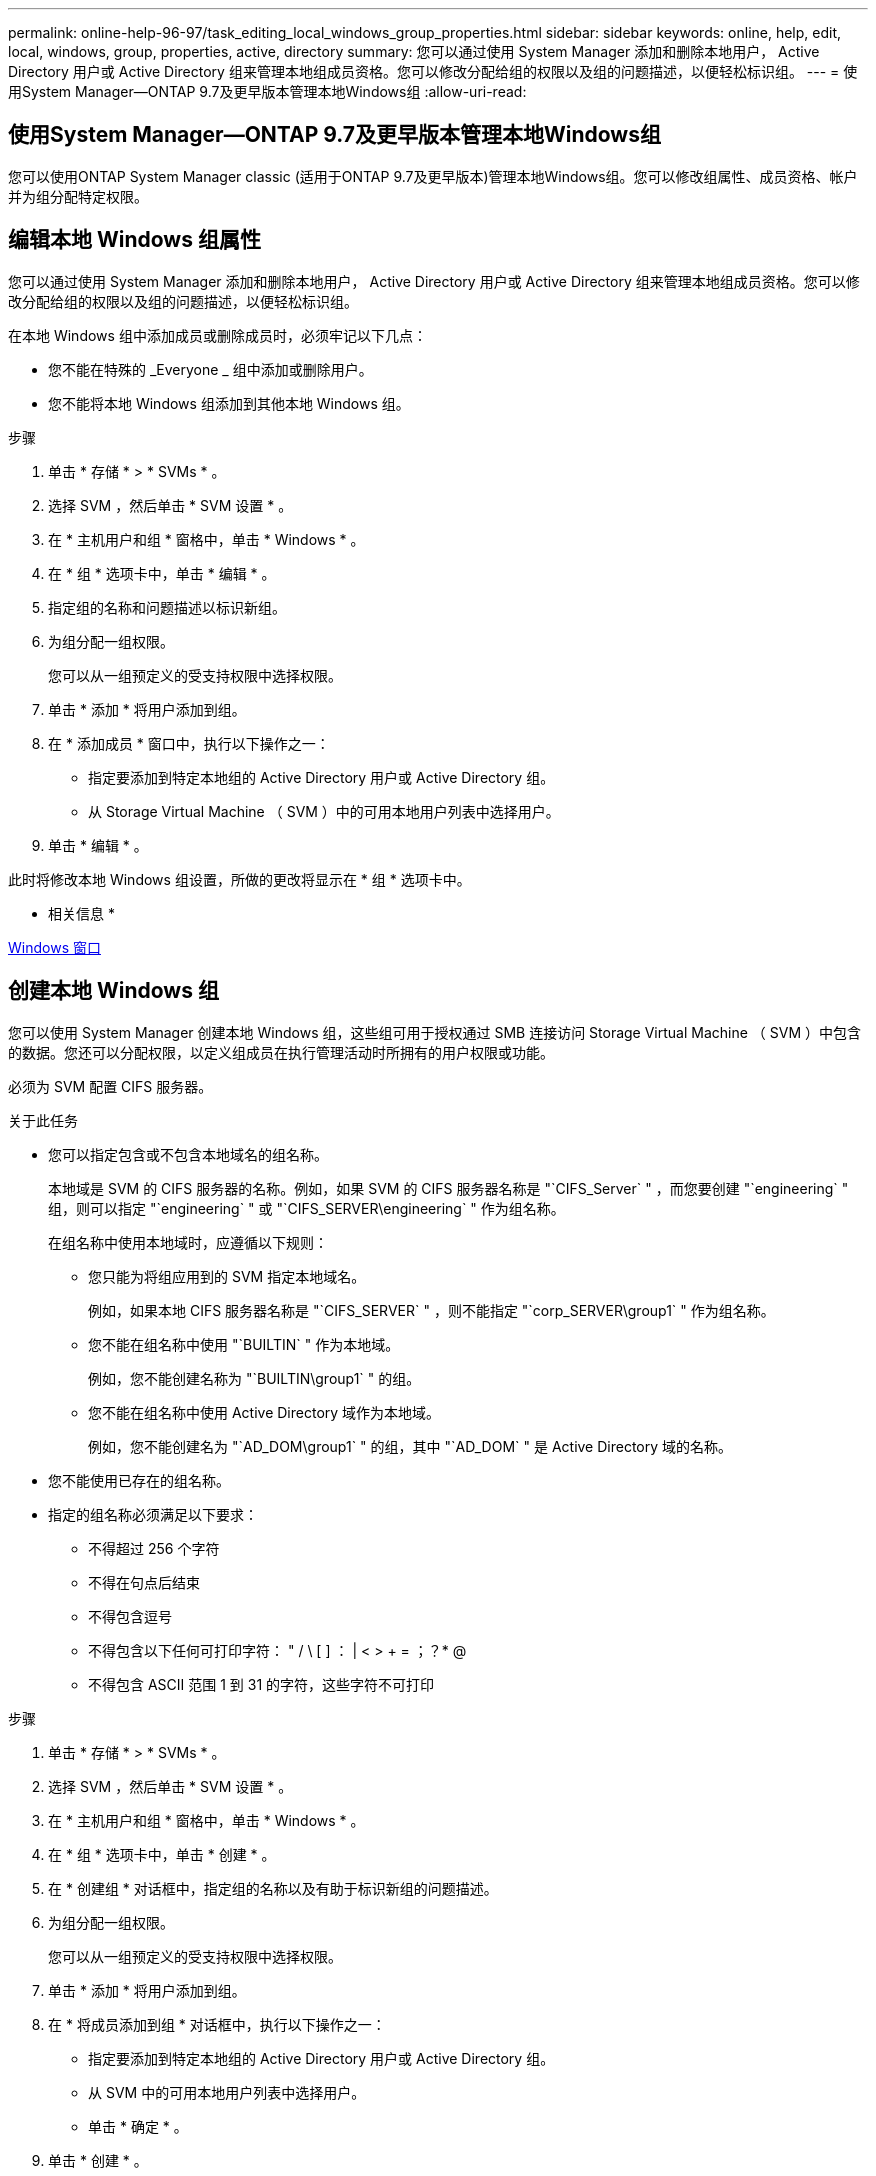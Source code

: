 ---
permalink: online-help-96-97/task_editing_local_windows_group_properties.html 
sidebar: sidebar 
keywords: online, help, edit, local, windows, group, properties, active, directory 
summary: 您可以通过使用 System Manager 添加和删除本地用户， Active Directory 用户或 Active Directory 组来管理本地组成员资格。您可以修改分配给组的权限以及组的问题描述，以便轻松标识组。 
---
= 使用System Manager—ONTAP 9.7及更早版本管理本地Windows组
:allow-uri-read: 




== 使用System Manager—ONTAP 9.7及更早版本管理本地Windows组

[role="lead"]
您可以使用ONTAP System Manager classic (适用于ONTAP 9.7及更早版本)管理本地Windows组。您可以修改组属性、成员资格、帐户并为组分配特定权限。



== 编辑本地 Windows 组属性

[role="lead"]
您可以通过使用 System Manager 添加和删除本地用户， Active Directory 用户或 Active Directory 组来管理本地组成员资格。您可以修改分配给组的权限以及组的问题描述，以便轻松标识组。

在本地 Windows 组中添加成员或删除成员时，必须牢记以下几点：

* 您不能在特殊的 _Everyone _ 组中添加或删除用户。
* 您不能将本地 Windows 组添加到其他本地 Windows 组。


.步骤
. 单击 * 存储 * > * SVMs * 。
. 选择 SVM ，然后单击 * SVM 设置 * 。
. 在 * 主机用户和组 * 窗格中，单击 * Windows * 。
. 在 * 组 * 选项卡中，单击 * 编辑 * 。
. 指定组的名称和问题描述以标识新组。
. 为组分配一组权限。
+
您可以从一组预定义的受支持权限中选择权限。

. 单击 * 添加 * 将用户添加到组。
. 在 * 添加成员 * 窗口中，执行以下操作之一：
+
** 指定要添加到特定本地组的 Active Directory 用户或 Active Directory 组。
** 从 Storage Virtual Machine （ SVM ）中的可用本地用户列表中选择用户。


. 单击 * 编辑 * 。


此时将修改本地 Windows 组设置，所做的更改将显示在 * 组 * 选项卡中。

* 相关信息 *

xref:reference_windows_window.adoc[Windows 窗口]



== 创建本地 Windows 组

[role="lead"]
您可以使用 System Manager 创建本地 Windows 组，这些组可用于授权通过 SMB 连接访问 Storage Virtual Machine （ SVM ）中包含的数据。您还可以分配权限，以定义组成员在执行管理活动时所拥有的用户权限或功能。

必须为 SVM 配置 CIFS 服务器。

.关于此任务
* 您可以指定包含或不包含本地域名的组名称。
+
本地域是 SVM 的 CIFS 服务器的名称。例如，如果 SVM 的 CIFS 服务器名称是 "`CIFS_Server` " ，而您要创建 "`engineering` " 组，则可以指定 "`engineering` " 或 "`CIFS_SERVER\engineering` " 作为组名称。

+
在组名称中使用本地域时，应遵循以下规则：

+
** 您只能为将组应用到的 SVM 指定本地域名。
+
例如，如果本地 CIFS 服务器名称是 "`CIFS_SERVER` " ，则不能指定 "`corp_SERVER\group1` " 作为组名称。

** 您不能在组名称中使用 "`BUILTIN` " 作为本地域。
+
例如，您不能创建名称为 "`BUILTIN\group1` " 的组。

** 您不能在组名称中使用 Active Directory 域作为本地域。
+
例如，您不能创建名为 "`AD_DOM\group1` " 的组，其中 "`AD_DOM` " 是 Active Directory 域的名称。



* 您不能使用已存在的组名称。
* 指定的组名称必须满足以下要求：
+
** 不得超过 256 个字符
** 不得在句点后结束
** 不得包含逗号
** 不得包含以下任何可打印字符： " / \ [ ] ： | < > + = ；？* @
** 不得包含 ASCII 范围 1 到 31 的字符，这些字符不可打印




.步骤
. 单击 * 存储 * > * SVMs * 。
. 选择 SVM ，然后单击 * SVM 设置 * 。
. 在 * 主机用户和组 * 窗格中，单击 * Windows * 。
. 在 * 组 * 选项卡中，单击 * 创建 * 。
. 在 * 创建组 * 对话框中，指定组的名称以及有助于标识新组的问题描述。
. 为组分配一组权限。
+
您可以从一组预定义的受支持权限中选择权限。

. 单击 * 添加 * 将用户添加到组。
. 在 * 将成员添加到组 * 对话框中，执行以下操作之一：
+
** 指定要添加到特定本地组的 Active Directory 用户或 Active Directory 组。
** 从 SVM 中的可用本地用户列表中选择用户。
** 单击 * 确定 * 。


. 单击 * 创建 * 。


此时将创建本地 Windows 组，并将其列在组窗口中。

* 相关信息 *

xref:reference_windows_window.adoc[Windows 窗口]



== 将用户帐户添加到 Windows 本地组

[role="lead"]
您可以使用System Manager将本地用户、Active Directory用户或Active Directory组(如果您希望用户拥有与该组关联的权限)添加到Windows本地组。

.开始之前
* 该组必须存在，您才能向该组添加用户。
* 用户必须存在，您才能将其添加到组。


向本地 Windows 组添加成员时，必须牢记以下几点：

* 您不能将用户添加到特殊的 _Everyone 组。
* 您不能将本地 Windows 组添加到其他本地 Windows 组。
* 您不能使用 System Manager 添加用户名中包含空格的用户帐户。
+
您可以使用命令行界面（ CLI ）重命名用户帐户或添加用户帐户。



.步骤
. 单击 * 存储 * > * SVMs * 。
. 选择 SVM ，然后单击 * SVM 设置 * 。
. 在 * 主机用户和组 * 窗格中，单击 * Windows * 。
. 在 * 组 * 选项卡中，选择要添加用户的组，然后单击 * 添加成员 * 。
. 在 * 添加成员 * 窗口中，执行以下操作之一：
+
** 指定要添加到特定本地组的 Active Directory 用户或 Active Directory 组。
** 从 Storage Virtual Machine （ SVM ）中的可用本地用户列表中选择用户。


. 单击 * 确定 * 。


您添加的用户将列在 * 组 * 选项卡的用户表中。

* 相关信息 *

xref:reference_windows_window.adoc[Windows 窗口]



== 重命名本地 Windows 组

[role="lead"]
您可以使用 System Manager 重命名本地 Windows 组，以便更轻松地识别该组。

.关于此任务
* 新组名称必须与旧组名称创建在同一个域中。
* 组名称必须满足以下要求：
+
** 不得超过 256 个字符
** 不得在句点后结束
** 不得包含逗号
** 不得包含以下任何可打印字符： " / \ [ ] ： | < > + = ；？* @
** 不得包含 ASCII 范围 1 到 31 的字符，这些字符不可打印




.步骤
. 单击 * 存储 * > * SVMs * 。
. 选择 SVM ，然后单击 * SVM 设置 * 。
. 在 * 主机用户和组 * 窗格中，单击 * Windows * 。
. 在 * 组 * 选项卡中，选择要重命名的组，然后单击 * 重命名 * 。
. 在 * 重命名组 * 窗口中，为组指定一个新名称。


此时将更改本地组名称，并在组窗口中使用新名称列出该组。

* 相关信息 *

xref:reference_windows_window.adoc[Windows 窗口]



== 删除本地 Windows 组

[role="lead"]
如果不再需要使用某个本地 Windows 组来确定对 SVM 中数据的访问权限或为组成员分配 SVM 用户权限，则可以使用 System Manager 从 Storage Virtual Machine （ SVM ）中删除该组。

.关于此任务
* 删除本地组将删除该组的成员资格记录。
* 文件系统未更改。
+
不会调整引用此组的文件和目录上的 Windows 安全描述符。

* 不能删除特殊的 "`Everyone` " 组。
* 无法删除 BUILTIN\Administrators 和 BUILTIN\Users 等内置组。


.步骤
. 单击 * 存储 * > * SVMs * 。
. 选择 SVM ，然后单击 * SVM 设置 * 。
. 在 * 主机用户和组 * 窗格中，单击 * Windows * 。
. 在 * 组 * 选项卡中，选择要删除的组，然后单击 * 删除 * 。
. 单击 * 删除 * 。


此时将删除本地组及其成员资格记录。

* 相关信息 *

xref:reference_windows_window.adoc[Windows 窗口]



== 创建本地 Windows 用户帐户

[role="lead"]
您可以使用 System Manager 创建本地 Windows 用户帐户，此帐户可用于授权通过 SMB 连接访问 Storage Virtual Machine （ SVM ）中包含的数据。在创建 CIFS 会话时，您还可以使用本地 Windows 用户帐户进行身份验证。

.开始之前
* 必须为 SVM 配置 CIFS 服务器。


本地 Windows 用户名必须满足以下要求：

* 不得超过 20 个字符
* 不得在句点后结束
* 不得包含逗号
* 不得包含以下任何可打印字符： " / \ [ ] ： | < > + = ；？* @
* 不得包含 ASCII 范围 1 到 31 的字符，这些字符不可打印


密码必须满足以下条件：

* 长度必须至少为六个字符
* 不得包含用户帐户名称
* 必须包含以下四个类别中至少三个类别的字符：
+
** 大写英文字符（ A 到 Z ）
** 小写英文字符（ a 到 z ）
** 基数为 10 位（ 0 到 9 ）
** 特殊字符： ~ ！@ # 0 ^ & * _ - + = ` \ | （） [ ] ：； " < > ， .？/




.步骤
. 单击 * 存储 * > * SVMs * 。
. 选择 SVM ，然后单击 * SVM 设置 * 。
. 在 * 主机用户和组 * 窗格中，单击 * Windows * 。
. 在 * 用户 * 选项卡中，单击 * 创建 * 。
. 指定本地用户的名称。
. 指定本地用户的全名以及有助于标识此新用户的问题描述。
. 输入本地用户的密码，然后确认该密码。
+
密码必须满足密码要求。

. 单击 * 添加 * 向用户分配组成员资格。
. 在 * 添加组 * 窗口中，从 SVM 中的可用组列表中选择组。
. 选择 * 禁用此帐户 * 可在创建用户后禁用此帐户。
. 单击 * 创建 * 。


此时将创建本地 Windows 用户帐户，并为其分配选定组的成员资格。此用户帐户将在 * 用户 * 选项卡中列出。

* 相关信息 *

xref:reference_windows_window.adoc[Windows 窗口]



== 编辑本地Windows用户属性

[role="lead"]
如果要更改现有用户的全名或问题描述，或者要启用或禁用用户帐户，则可以使用 System Manager 修改本地 Windows 用户帐户。您还可以修改分配给用户帐户的组成员资格。

.步骤
. 单击 * 存储 * > * SVMs * 。
. 选择 SVM ，然后单击 * SVM 设置 * 。
. 在 * 主机用户和组 * 窗格中，单击 * Windows * 。
. 在 * 用户 * 选项卡中，单击 * 编辑 * 。
. 在 * 修改用户 * 窗口中，进行所需的更改。
. 单击 * 修改 * 。


本地 Windows 用户帐户的属性将被修改并显示在 * 用户 * 选项卡中。

* 相关信息 *

xref:reference_windows_window.adoc[Windows 窗口]



== 为用户帐户分配组成员资格

[role="lead"]
如果您希望用户拥有与特定组关联的权限，则可以使用 System Manager 为用户帐户分配组成员资格。

.开始之前
* 该组必须存在，您才能向该组添加用户。
* 用户必须存在，您才能将其添加到组。


您不能将用户添加到特殊的 _Everyone 组。

.步骤
. 单击 * 存储 * > * SVMs * 。
. 选择 SVM ，然后单击 * SVM 设置 * 。
. 在 * 主机用户和组 * 窗格中，单击 * Windows * 。
. 在 * 用户 * 选项卡中，选择要为其分配组成员资格的用户帐户，然后单击 * 添加到组 * 。
. 在 * 添加组 * 窗口中，选择要将用户帐户添加到的组。
. 单击 * 确定 * 。


系统会为该用户帐户分配所有选定组的成员资格，该用户拥有与这些组关联的权限。

* 相关信息 *

xref:reference_windows_window.adoc[Windows 窗口]



== 重命名本地 Windows 用户

[role="lead"]
您可以使用 System Manager 重命名本地 Windows 用户帐户，以便更轻松地识别本地用户。

.关于此任务
* 新用户名必须与先前的用户名在同一域中创建。
* 您指定的用户名必须满足以下要求：
+
** 不得超过 20 个字符
** 不得在句点后结束
** 不得包含逗号
** 不得包含以下任何可打印字符： " / \ [ ] ： | < > + = ；？* @
** 不得包含 ASCII 范围 1 到 31 的字符，这些字符不可打印




.步骤
. 单击 * 存储 * > * SVMs * 。
. 选择 SVM ，然后单击 * SVM 设置 * 。
. 在 * 主机用户和组 * 窗格中，单击 * Windows * 。
. 在 * 用户 * 选项卡中，选择要重命名的用户，然后单击 * 重命名 * 。
. 在 * 重命名用户 * 窗口中，为用户指定一个新名称。
. 确认新名称，然后单击 * 重命名 * 。


此时将更改用户名，并且新名称将在 * 用户 * 选项卡中列出。

* 相关信息 *

xref:reference_windows_window.adoc[Windows 窗口]



== 重置 Windows 本地用户的密码

[role="lead"]
您可以使用 System Manager 重置 Windows 本地用户的密码。例如，如果当前密码泄露或用户忘记了密码，您可能需要重置密码。

您设置的密码必须满足以下条件：

* 长度必须至少为六个字符
* 不得包含用户帐户名称
* 必须包含以下四个类别中至少三个类别的字符：
+
** 大写英文字符（ A 到 Z ）
** 小写英文字符（ a 到 z ）
** 基数为 10 位（ 0 到 9 ）
** 特殊字符： ~ ！@ # 0 ^ & * _ - + = ` \ | （） [ ] ：； " < > ， .？/




.步骤
. 单击 * 存储 * > * SVMs * 。
. 选择 SVM ，然后单击 * SVM 设置 * 。
. 在 * 主机用户和组 * 窗格中，单击 * Windows * 。
. 在 * 用户 * 选项卡中，选择要重置其密码的用户，然后单击 * 设置密码 * 。
. 在 * 重置密码 * 对话框中，为用户设置新密码。
. 确认新密码，然后单击 * 重置 * 。


* 相关信息 *

xref:reference_windows_window.adoc[Windows 窗口]



== 删除本地 Windows 用户帐户

[role="lead"]
如果不再需要使用某个本地 Windows 用户帐户对 SVM 的 CIFS 服务器进行本地 CIFS 身份验证或确定对 SVM 中数据的访问权限，则可以使用 System Manager 从 Storage Virtual Machine （ SVM ）中删除此用户帐户。

.关于此任务
* 无法删除标准用户，例如管理员。
* ONTAP 会从本地组数据库，本地用户成员资格和用户权限数据库中删除对已删除本地用户的引用。


.步骤
. 单击 * 存储 * > * SVMs * 。
. 选择 SVM ，然后单击 * SVM 设置 * 。
. 在 * 主机用户和组 * 窗格中，单击 * Windows * 。
. 在 * 用户 * 选项卡中，选择要删除的用户帐户，然后单击 * 删除 * 。
. 单击 * 删除 * 。


此时将删除本地用户帐户及其组成员资格条目。

* 相关信息 *

xref:reference_windows_window.adoc[Windows 窗口]



== Windows窗口

[role="lead"]
您可以使用System Manager使用Windows窗口。Windows 窗口可帮助您维护集群上每个 Storage Virtual Machine （ SVM ）的本地 Windows 用户和组列表。您可以使用本地 Windows 用户和组进行身份验证和名称映射。



== 用户选项卡

您可以使用用户选项卡查看 SVM 的本地 Windows 用户。



== 命令按钮

* * 创建 * 。
+
打开创建用户对话框，在此可以创建本地 Windows 用户帐户，该帐户可用于授权通过 SMB 连接访问 SVM 中的数据。

* * 编辑 * 。
+
打开编辑用户对话框，在此可以编辑本地 Windows 用户属性，例如组成员资格和全名。您也可以启用或禁用用户帐户。

* * 删除 *
+
打开删除用户对话框，在此可以从 SVM 中删除不再需要的本地 Windows 用户帐户。

* * 添加到组 *
+
打开添加组对话框，在此可以为用户帐户分配组成员资格，前提是您希望该用户拥有与该组关联的权限。

* * 设置密码 *
+
打开重置密码对话框，在此可以重置 Windows 本地用户的密码。例如，如果密码泄露或用户忘记了密码，您可能需要重置密码。

* * 重命名 *
+
打开重命名用户对话框，在此可以重命名本地 Windows 用户帐户，以便更轻松地进行标识。

* * 刷新 *
+
更新窗口中的信息。





== 用户列表

* * 名称 *
+
显示本地用户的名称。

* * 全名 *
+
显示本地用户的全名。

* * 帐户已禁用 *
+
显示本地用户帐户是启用还是禁用。

* * 问题描述 *
+
显示此本地用户的问题描述。





== 用户详细信息区域

* * 组 *
+
显示用户所属组的列表。





== 组选项卡

您可以使用组选项卡添加，编辑或删除 SVM 的本地 Windows 组。



== 命令按钮

* * 创建 * 。
+
打开 " 创建组 " 对话框，在此可以创建本地 Windows 组，这些组可用于授权通过 SMB 连接访问 SVM 中的数据。

* * 编辑 * 。
+
打开编辑组对话框，在此可以编辑本地 Windows 组属性，例如分配给组的权限以及组的问题描述。

* * 删除 *
+
打开删除组对话框，在此可以从 SVM 中删除不再需要的本地 Windows 组。

* * 添加成员 *
+
打开添加成员对话框，在此可以将本地或 Active Directory 用户或 Active Directory 组添加到本地 Windows 组。

* * 重命名 *
+
打开重命名组对话框，在此可以重命名本地 Windows 组，以便更轻松地进行标识。

* * 刷新 *
+
更新窗口中的信息。





== 组列表

* * 名称 *
+
显示本地组的名称。

* * 问题描述 *
+
显示此本地组的问题描述。





== 组详细信息区域

* * 权限 *
+
显示与选定组关联的权限列表。

* * 用户 *
+
显示与选定组关联的本地用户的列表。


